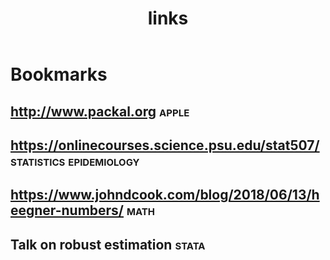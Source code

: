#+TITLE: links

* Bookmarks
** http://www.packal.org :apple:
** https://onlinecourses.science.psu.edu/stat507/ :statistics:epidemiology:
** https://www.johndcook.com/blog/2018/06/13/heegner-numbers/ :math:
** Talk on robust estimation :stata:
